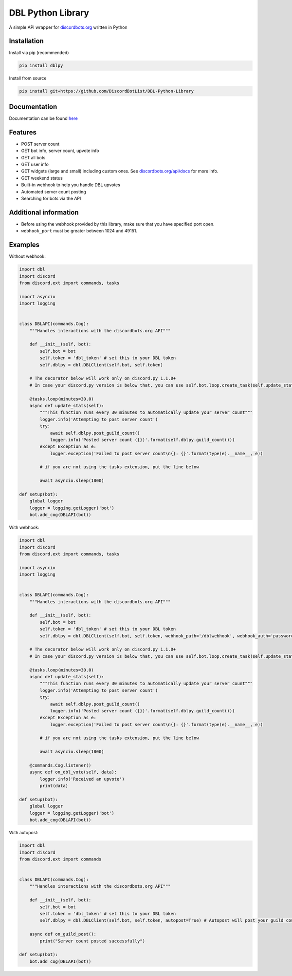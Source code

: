 DBL Python Library
==================
.. image:: https://img.shields.io/pypi/v/dblpy.svg
   :target: https://pypi.python.org/pypi/dblpy
   :alt: View on PyPi
.. image:: https://img.shields.io/pypi/pyversions/dblpy.svg
   :target: https://pypi.python.org/pypi/dblpy
   :alt: v0.3.1
.. image:: https://readthedocs.org/projects/dblpy/badge/?version=latest
   :target: https://dblpy.readthedocs.io/en/latest/?badge=latest
   :alt: Documentation Status

A simple API wrapper for `discordbots.org`_ written in Python

Installation
------------

Install via pip (recommended)

.. code:: bash

    pip install dblpy

Install from source

.. code:: bash

    pip install git+https://github.com/DiscordBotList/DBL-Python-Library

Documentation
-------------

Documentation can be found `here`_

Features
--------

* POST server count
* GET bot info, server count, upvote info
* GET all bots
* GET user info
* GET widgets (large and small) including custom ones. See `discordbots.org/api/docs`_ for more info.
* GET weekend status
* Built-in webhook to help you handle DBL upvotes
* Automated server count posting
* Searching for bots via the API

Additional information
----------------------

* Before using the webhook provided by this library, make sure that you have specified port open.
* ``webhook_port`` must be greater between 1024 and 49151.

Examples
--------

Without webhook:

.. code:: py

    import dbl
    import discord
    from discord.ext import commands, tasks

    import asyncio
    import logging


    class DBLAPI(commands.Cog):
        """Handles interactions with the discordbots.org API"""

        def __init__(self, bot):
            self.bot = bot
            self.token = 'dbl_token' # set this to your DBL token
            self.dblpy = dbl.DBLClient(self.bot, self.token)

        # The decorator below will work only on discord.py 1.1.0+
        # In case your discord.py version is below that, you can use self.bot.loop.create_task(self.update_stats())

        @tasks.loop(minutes=30.0)
        async def update_stats(self):
            """This function runs every 30 minutes to automatically update your server count"""
            logger.info('Attempting to post server count')
            try:
                await self.dblpy.post_guild_count()
                logger.info('Posted server count ({})'.format(self.dblpy.guild_count()))
            except Exception as e:
                logger.exception('Failed to post server count\n{}: {}'.format(type(e).__name__, e))

            # if you are not using the tasks extension, put the line below

            await asyncio.sleep(1800)

    def setup(bot):
        global logger
        logger = logging.getLogger('bot')
        bot.add_cog(DBLAPI(bot))

With webhook:

.. code:: py

    import dbl
    import discord
    from discord.ext import commands, tasks

    import asyncio
    import logging


    class DBLAPI(commands.Cog):
        """Handles interactions with the discordbots.org API"""

        def __init__(self, bot):
            self.bot = bot
            self.token = 'dbl_token' # set this to your DBL token
            self.dblpy = dbl.DBLClient(self.bot, self.token, webhook_path='/dblwebhook', webhook_auth='password', webhook_port=5000)

        # The decorator below will work only on discord.py 1.1.0+
        # In case your discord.py version is below that, you can use self.bot.loop.create_task(self.update_stats())

        @tasks.loop(minutes=30.0)
        async def update_stats(self):
            """This function runs every 30 minutes to automatically update your server count"""
            logger.info('Attempting to post server count')
            try:
                await self.dblpy.post_guild_count()
                logger.info('Posted server count ({})'.format(self.dblpy.guild_count()))
            except Exception as e:
                logger.exception('Failed to post server count\n{}: {}'.format(type(e).__name__, e))

            # if you are not using the tasks extension, put the line below

            await asyncio.sleep(1800)

        @commands.Cog.listener()
        async def on_dbl_vote(self, data):
            logger.info('Received an upvote')
            print(data)

    def setup(bot):
        global logger
        logger = logging.getLogger('bot')
        bot.add_cog(DBLAPI(bot))

With autopost:

.. code:: py

    import dbl
    import discord
    from discord.ext import commands


    class DBLAPI(commands.Cog):
        """Handles interactions with the discordbots.org API"""

        def __init__(self, bot):
            self.bot = bot
            self.token = 'dbl_token' # set this to your DBL token
            self.dblpy = dbl.DBLClient(self.bot, self.token, autopost=True) # Autopost will post your guild count every 30 minutes

        async def on_guild_post():
            print("Server count posted successfully")

    def setup(bot):
        bot.add_cog(DBLAPI(bot))

.. _discordbots.org: https://discordbots.org/
.. _discordbots.org/api/docs: https://discordbots.org/api/docs
.. _here: https://dblpy.rtfd.io
